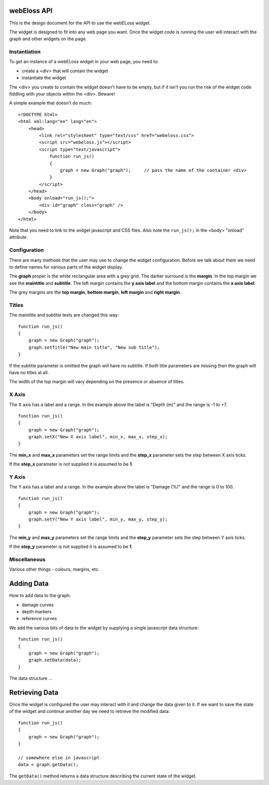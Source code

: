 webEloss API
============

This is the design document for the API to use the webELoss widget.

The widget is designed to fit into any web page you want.  Once the 
widget code is running the user will interact with the graph and other widgets
on the page.

Instantiation
-------------

To get an instance of a webELoss widget in your web page, you need
to:

* create a <div> that will contain the widget
* instantiate the widget

The <div> you create to contain the widget doesn't have to be empty,
but if it isn't you run the risk of the widget code fiddling with your
objects within the <div>. Beware!

A simple example that doesn't do much:

::

    <!DOCTYPE html>
    <html xml:lang="en" lang="en">
        <head>
            <link rel="stylesheet" type="text/css" href="webeloss.css">
            <script src="webeloss.js"></script>
            <script type="text/javascript">
                function run_js()
                {
                    graph = new Graph("graph");     // pass the name of the container <div>
                }
            </script>
        </head>
        <body onload="run_js();">
            <div id="graph" class="graph" />
        </body>
    </html>

Note that you need to link to the widget javascript and CSS files.  Also note
the ``run_js();`` in the <body> "onload" attribute.

Configuration
-------------

There are many methods that the user may use to change the widget configuration.
Before we talk about them we need to define names for various parts of the
widget display.

.. image:: webeloss_1.png

The **graph** proper is the white rectangular area with a grey grid.  The darker
surround is the **margin**.  In the top margin we see the **maintitle** and
**subtitle**.  The left margin contains the **y axis label** and the bottom
margin contains the **x axis label**.

The grey margins are the **top margin**, **bottom margin**, **left margin** and
**right margin**.

Titles
------

The maintitle and subtitle texts are changed this way:

::

    function run_js()
    {
        graph = new Graph("graph");
        graph.setTitle("New main title", "New sub title");
    }

If the subtitle parameter is omitted the graph will have no subtitle.  If *both*
title parameters are missing then the graph will have no titles at all.

The width of the top margin will vary depending on the presence or absence
of titles.

X Axis
------

The X axis has a label and a range.  In the example above the label is
"Depth (m)" and the range is -1 to +7.

::

    function run_js()
    {
        graph = new Graph("graph");
        graph.setX("New X axis label", min_x, max_x, step_x);
    }

The **min_x** and **max_x** parameters set the range limits and the
**step_x** parameter sets the step between X axis ticks.

If the **step_x** parameter is not supplied it is assumed to be **1**.

Y Axis
------

The Y axis has a label and a range.  In the example above the label is
"Damage (%)" and the range is 0 to 100.

::

    function run_js()
    {
        graph = new Graph("graph");
        graph.setY("New Y axis label", min_y, max_y, step_y);
    }

The **min_y** and **max_y** parameters set the range limits and the
**step_y** parameter sets the step between Y axis ticks.

If the **step_y** parameter is not supplied it is assumed to be **1**.

Miscellaneous
-------------

Various other things - colours, margins, etc.

Adding Data
===========

How to add data to the graph:

* damage curves
* depth markers
* reference curves

We add the various bits of data to the widget by supplying a single
javascript data structure:

::

    function run_js()
    {
        graph = new Graph("graph");
        graph.setData(data);
    }

The data structure ...

Retrieving Data
===============

Once the widget is configured the user may interact with it and change the
data given to it.  If we want to save the state of the widget and continue
another day we need to retrieve the modified data:

::

    function run_js()
    {
        graph = new Graph("graph");
    }
    
    // somewhere else in javascript
    data = graph.getData();

The ``getData()`` method returns a data structure describing the current state
of the widget.

